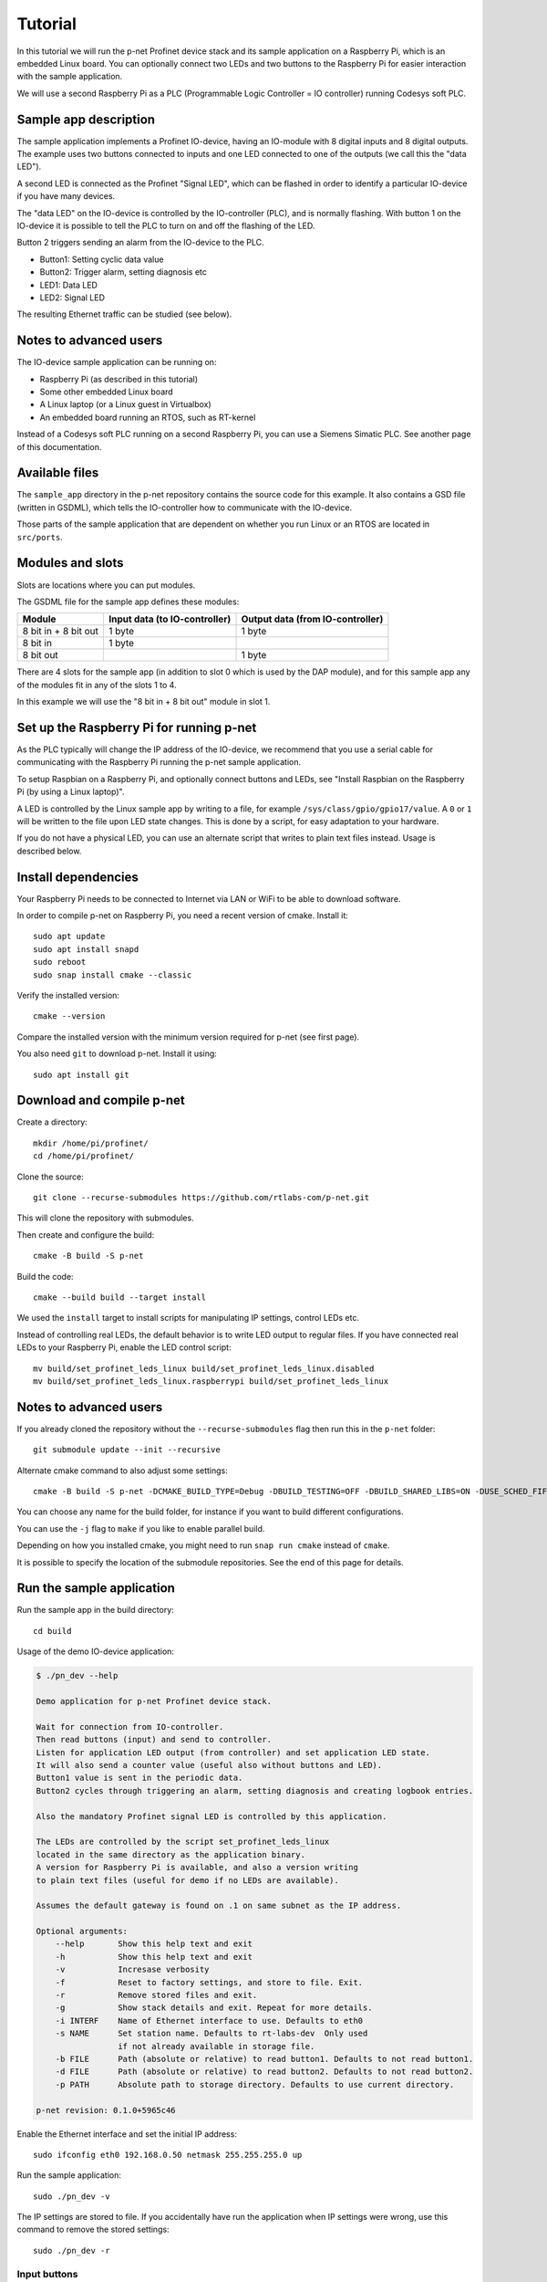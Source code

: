Tutorial
========

In this tutorial we will run the p-net Profinet device stack and its
sample application on a Raspberry Pi, which is an embedded Linux board.
You can optionally connect two LEDs and two buttons to the Raspberry Pi
for easier interaction with the sample application.

We will use a second Raspberry Pi as a PLC (Programmable Logic Controller =
IO controller) running Codesys soft PLC.


Sample app description
----------------------
The sample application implements a Profinet IO-device, having an
IO-module with 8 digital inputs and 8 digital outputs. The example uses
two buttons connected to inputs and one LED connected to one of the outputs
(we call this the "data LED").

A second LED is connected as the Profinet "Signal LED", which can be flashed in
order to identify a particular IO-device if you have many devices.

.. image:: illustrations/TutorialOverview.png

The "data LED" on the IO-device is controlled by the IO-controller (PLC), and
is normally flashing. With button 1 on the IO-device it is possible to tell
the PLC to turn on and off the flashing of the LED.

Button 2 triggers sending an alarm from the IO-device to the PLC.

* Button1: Setting cyclic data value
* Button2: Trigger alarm, setting diagnosis etc
* LED1: Data LED
* LED2: Signal LED

The resulting Ethernet traffic can be studied (see below).


Notes to advanced users
-----------------------
The IO-device sample application can be running on:

* Raspberry Pi (as described in this tutorial)
* Some other embedded Linux board
* A Linux laptop (or a Linux guest in Virtualbox)
* An embedded board running an RTOS, such as RT-kernel

Instead of a Codesys soft PLC running on a second Raspberry Pi, you can
use a Siemens Simatic PLC. See another page of this documentation.


Available files
---------------
The ``sample_app`` directory in the p-net repository contains the source code
for this example. It also contains a GSD file (written in GSDML), which tells
the IO-controller how to communicate with the IO-device.

Those parts of the sample application that are dependent on whether you run
Linux or an RTOS are located in ``src/ports``.


Modules and slots
-----------------
Slots are locations where you can put modules.

The GSDML file for the sample app defines these modules:

+----------------------+-------------------------------+----------------------------------+
| Module               | Input data (to IO-controller) | Output data (from IO-controller) |
+======================+===============================+==================================+
| 8 bit in + 8 bit out | 1 byte                        | 1 byte                           |
+----------------------+-------------------------------+----------------------------------+
| 8 bit in             | 1 byte                        |                                  |
+----------------------+-------------------------------+----------------------------------+
| 8 bit out            |                               | 1 byte                           |
+----------------------+-------------------------------+----------------------------------+

There are 4 slots for the sample app (in addition to slot 0 which is used by the
DAP module), and for this sample app any of the modules fit in any of
the slots 1 to 4.

In this example we will use the "8 bit in + 8 bit out" module in slot 1.


Set up the Raspberry Pi for running p-net
-----------------------------------------
As the PLC typically will change the IP address of the IO-device,
we recommend that you use a serial cable for communicating with the Raspberry
Pi running the p-net sample application.

To setup Raspbian on a Raspberry Pi, and optionally connect buttons and LEDs,
see "Install Raspbian on the Raspberry Pi (by using a Linux laptop)".

A LED is controlled by the Linux sample app by writing to a file, for example
``/sys/class/gpio/gpio17/value``. A ``0`` or ``1`` will be written to the
file upon LED state changes. This is done by a script, for easy adaptation to
your hardware.

If you do not have a physical LED, you can use an alternate script that
writes to plain text files instead. Usage is described below.


Install dependencies
--------------------
Your Raspberry Pi needs to be connected to Internet via LAN or WiFi to be
able to download software.

In order to compile p-net on Raspberry Pi, you need a recent version of cmake.
Install it::

    sudo apt update
    sudo apt install snapd
    sudo reboot
    sudo snap install cmake --classic

Verify the installed version::

    cmake --version

Compare the installed version with the minimum version required for p-net
(see first page).

You also need ``git`` to download p-net. Install it using::

   sudo apt install git


Download and compile p-net
--------------------------
Create a directory::

    mkdir /home/pi/profinet/
    cd /home/pi/profinet/

Clone the source::

    git clone --recurse-submodules https://github.com/rtlabs-com/p-net.git

This will clone the repository with submodules.

Then create and configure the build::

    cmake -B build -S p-net

Build the code::

    cmake --build build --target install

We used the ``install`` target to install scripts for manipulating IP
settings, control LEDs etc.

Instead of controlling real LEDs, the default behavior is to write LED output
to regular files. If you have connected real LEDs to your Raspberry Pi,
enable the LED control script::

    mv build/set_profinet_leds_linux build/set_profinet_leds_linux.disabled
    mv build/set_profinet_leds_linux.raspberrypi build/set_profinet_leds_linux


Notes to advanced users
-----------------------
If you already cloned the repository without the ``--recurse-submodules``
flag then run this in the ``p-net`` folder::

    git submodule update --init --recursive

Alternate cmake command to also adjust some settings::

    cmake -B build -S p-net -DCMAKE_BUILD_TYPE=Debug -DBUILD_TESTING=OFF -DBUILD_SHARED_LIBS=ON -DUSE_SCHED_FIFO=ON

You can choose any name for the build folder, for instance if you want
to build different configurations.

You can use the ``-j`` flag to ``make`` if you like to enable parallel build.

Depending on how you installed cmake, you might need to run ``snap run cmake``
instead of ``cmake``.

It is possible to specify the location of the submodule repositories.
See the end of this page for details.


Run the sample application
------------------------------
Run the sample app in the build directory::

    cd build

Usage of the demo IO-device application:

.. code-block:: none

    $ ./pn_dev --help

    Demo application for p-net Profinet device stack.

    Wait for connection from IO-controller.
    Then read buttons (input) and send to controller.
    Listen for application LED output (from controller) and set application LED state.
    It will also send a counter value (useful also without buttons and LED).
    Button1 value is sent in the periodic data.
    Button2 cycles through triggering an alarm, setting diagnosis and creating logbook entries.

    Also the mandatory Profinet signal LED is controlled by this application.

    The LEDs are controlled by the script set_profinet_leds_linux
    located in the same directory as the application binary.
    A version for Raspberry Pi is available, and also a version writing
    to plain text files (useful for demo if no LEDs are available).

    Assumes the default gateway is found on .1 on same subnet as the IP address.

    Optional arguments:
        --help       Show this help text and exit
        -h           Show this help text and exit
        -v           Incresase verbosity
        -f           Reset to factory settings, and store to file. Exit.
        -r           Remove stored files and exit.
        -g           Show stack details and exit. Repeat for more details.
        -i INTERF    Name of Ethernet interface to use. Defaults to eth0
        -s NAME      Set station name. Defaults to rt-labs-dev  Only used
                     if not already available in storage file.
        -b FILE      Path (absolute or relative) to read button1. Defaults to not read button1.
        -d FILE      Path (absolute or relative) to read button2. Defaults to not read button2.
        -p PATH      Absolute path to storage directory. Defaults to use current directory.

    p-net revision: 0.1.0+5965c46

Enable the Ethernet interface and set the initial IP address::

    sudo ifconfig eth0 192.168.0.50 netmask 255.255.255.0 up

Run the sample application::

    sudo ./pn_dev -v

The IP settings are stored to file. If you accidentally have run the application
when IP settings were wrong, use this command to remove the stored settings::

    sudo ./pn_dev -r

Input buttons
^^^^^^^^^^^^^
If you would like to use physical input buttons you must set up the
GPIO files for buttons properly first::

    echo 22 > /sys/class/gpio/export
    echo 27 > /sys/class/gpio/export

Then::

    sudo ./pn_dev -v -b /sys/class/gpio/gpio22/value -d /sys/class/gpio/gpio27/value

It is possible to use plain files as inputs instead of physical buttons::

   touch /home/pi/profinet/build/button1.txt
   touch /home/pi/profinet/build/button2.txt
   sudo ./pn_dev -v -b /home/pi/profinet/build/button1.txt -d /home/pi/profinet/build/button2.txt

Manually write ``1`` or ``0`` to a file to simulate the button press and
release::

   echo 1 > /home/pi/profinet/build/button1.txt
   echo 0 > /home/pi/profinet/build/button1.txt

If you only have one terminal, you need to run ``pn_dev`` in the background
to be able to run these commands.
That is done by adding a ``&`` at the end of the command to start ``pn_dev`` .
Later on kill the ``pn_dev`` process by using ``sudo pkill pn_dev``.

LEDs
^^^^
If you use plain files as output instead of LEDs, use this to study the file
for the "Data LED":

    watch -n 0.1 cat /home/pi/profinet/build/pnet_led_1.txt


Set up the PLC
--------------
Now you have installed the sample app on the Raspberry Pi, congratulations!
In order to see it in action, you need to connect it to a PLC.

We suggest that you use Codesys soft PLC.
Install Raspberry Pi OS on the second Raspberry Pi. No serial cable or LEDs are
required.

See "Using Codesys soft PLC" for how to set it up as an IO-controller (PLC).


Print-out from Linux sample application
---------------------------------------

.. highlight:: none

This is the typical output from the Linux sample application at startup if
you enable verbose output::

   sudo ./pn_dev -v -b /sys/class/gpio/gpio22/value -d /sys/class/gpio/gpio27/value

    ** Starting Profinet demo application **
    Number of slots:      5 (incl slot for DAP module)
    P-net log level:      4 (DEBUG=0, FATAL=4)
    App verbosity level:  1
    Ethernet interface:   eth0
    Button1 file:         /sys/class/gpio/gpio22/value
    Button2 file:         /sys/class/gpio/gpio27/value
    Default station name: rt-labs-dev
    MAC address:          B8:27:EB:F3:9A:B2
    Current hostname:     pndevice-pi
    Current IP address:   192.168.0.50
    Current Netmask:      255.255.255.0
    Current Gateway:      192.168.0.1
    Storage directory:    /home/pi/profinet/build

    Profinet signal LED call-back. New state: 0
    Network script for eth0:  Set IP 192.168.0.50   Netmask 255.255.255.0   Gateway 192.168.0.1   Permanent: 1   Hostname: rt-labs-dev   Skip setting hostname: true
    Module plug call-back
    Pull old module.    API: 0 Slot:  0    Slot was empty.
    Plug module.        API: 0 Slot:  0 Module ID: 0x1
    Submodule plug call-back.
    Pull old submodule. API: 0 Slot:  0                   Subslot: 1      Subslot was empty.
    Plug submodule.     API: 0 Slot:  0 Module ID: 0x1    Subslot: 1 Submodule ID: 0x1 "DAP Identity 1"
                        Data Dir: NO_IO In: 0 Out: 0 (Exp Data Dir: NO_IO In: 0 Out: 0)
    Submodule plug call-back.
    Pull old submodule. API: 0 Slot:  0                   Subslot: 32768      Subslot was empty.
    Plug submodule.     API: 0 Slot:  0 Module ID: 0x1    Subslot: 32768 Submodule ID: 0x8000 "DAP Interface 1"
                        Data Dir: NO_IO In: 0 Out: 0 (Exp Data Dir: NO_IO In: 0 Out: 0)
    Submodule plug call-back.
    Pull old submodule. API: 0 Slot:  0                   Subslot: 32769      Subslot was empty.
    Plug submodule.     API: 0 Slot:  0 Module ID: 0x1    Subslot: 32769 Submodule ID: 0x8001 "DAP Port 1"
                        Data Dir: NO_IO In: 0 Out: 0 (Exp Data Dir: NO_IO In: 0 Out: 0)
    Waiting for connect request from IO-controller

    Network script for eth0:  Set IP 192.168.0.50   Netmask 255.255.255.0   Gateway 192.168.0.50   Permanent: 0   Hostname: rt-labs-dev   Skip setting hostname: true
    Module plug call-back
    Pull old module.    API: 0 Slot:  1    Slot was empty.
    Plug module.        API: 0 Slot:  1 Module ID: 0x32
    Submodule plug call-back.
    Pull old submodule. API: 0 Slot:  1                   Subslot: 1      Subslot was empty.
    Plug submodule.     API: 0 Slot:  1 Module ID: 0x32   Subslot: 1 Submodule ID: 0x1 "Input 8 bits output 8 bits"
                        Data Dir: INPUT_OUTPUT In: 1 Out: 1 (Exp Data Dir: INPUT_OUTPUT In: 1 Out: 1)
    Connect call-back. AREP: 1  Status codes: 0 0 0 0
    Callback on event PNET_EVENT_STARTUP   AREP: 1
    New data status callback. AREP: 1  Data status changes: 0x35  Data status: 0x35
    Parameter write call-back. AREP: 1 API: 0 Slot:  1 Subslot: 1 Index: 123 Sequence:  2 Length: 4
    Bytes: 00 00 00 00
    Parameter write call-back. AREP: 1 API: 0 Slot:  1 Subslot: 1 Index: 124 Sequence:  3 Length: 4
    Bytes: 00 00 00 00
    Dcontrol call-back. AREP: 1  Command: PRM_END
    Callback on event PNET_EVENT_PRMEND   AREP: 1
    Set input data and IOPS for slot  0 subslot 1 "DAP Identity 1"  size 0 IOXS_GOOD
    Set input data and IOPS for slot  0 subslot 32768 "DAP Interface 1"  size 0 IOXS_GOOD
    Set input data and IOPS for slot  0 subslot 32769 "DAP Port 1"  size 0 IOXS_GOOD
    Set input data and IOPS for slot  1 subslot 1 "Input 8 bits output 8 bits"  size 1 IOXS_GOOD
    Set output IOCS         for slot  1 subslot 1 "Input 8 bits output 8 bits"
    Application will signal that it is ready for data.
    Callback on event PNET_EVENT_APPLRDY   AREP: 1
    The controller reports IOCS 96 for slot 1
    Ccontrol confirmation call-back. AREP: 1  Status codes: 0 0 0 0
    Callback on event PNET_EVENT_DATA   AREP: 1


Study the resulting communication
---------------------------------
Press Button1 to see the LED1 start flashing. Press it again to stop the
flashing.

By pressing Button2 you can trigger alarms, add diagnosis etc. See the
printout in the console.

On the page "Capturing and analyzing Ethernet packets" is a description given
on how to study the network traffic. If you are interested in the different
packets sent during startup or the cyclic data payload, see the page
"Sample app details".


Adjust log level
----------------
There is logging available in the p-net stack describing the interaction
with the PLC.

If you would like to change the p-net stack log level, run ``ccmake .`` in
the ``build`` directory. It will start a menu program. Move to the
LOG_LEVEL entry, and press Enter to change to DEBUG. Press ``c`` to save
and ``q`` to exit.

You need to re-build the project for the changes to take effect.


Next steps
----------
Great! You managed to get the sample application running.

Try flashing the Profinet signal LED. See description on the page "Using
Codesys soft PLC".

To enable automatic start of the sample application on power on, see the page
"Install Raspberry Pi OS on the Raspberry Pi".

For Profinet members the "ART tester" tool is available for conformance
testing. Run the conformance tests against the sample app to verify that the
stack is compliant. See a separate page on conformance testing in this
documentation.

To experiment with the SNMP features of conformance class B, see the page
"Network topology detection".

Now it is time for you to start developing your own applications. You can use
the sample app as a starting template.
Experiment by modifying the available modules, and the data types they send
and receive. Modify your GSDML file accordingly to explain the IO-device
behavior to the PLC configuration tool.

A separate page is available with a few ideas on how to write you application.
Remember to run the "ART tester" now and then to verify that you stay compliant.


Timing issues
-------------
If running on a Linux machine without realtime patches, you might face timeout
problems. It can look like::

   Callback on event PNET_EVENT_ABORT. Error class: 253 Error code: 6

where the error code most often is 5 or 6.
See the "Real-time properties of Linux" page in this document for solutions, and
the "Using Codesys soft PLC" page for workarounds.


Troubleshooting
---------------
If you have problems establishing a connection to your PLC, connect it
directly to your laptop and run the program Wireshark on the corresponding
Ethernet interface. See another page in this documentation for details on
Wireshark usage.

The PLC will send LLDP frames once per 5 seconds. Study one of these frames
in Wireshark. The "Management Address" block shows the IP address of the PLC.
There are also other blocks describing the MAC address and the port ID.


Advanced users: OSAL
--------------------
OSAL is a generic OS abstraction library that may be used by multiple
projects in a system. To avoid issues with multiple copies of the
library, possibly of conflicting versions, it has been moved to its
own repository.

``cmake-tools`` is a repository that contains common CMake utilities for
RT-Labs projects. It contains a CMake script ``AddOsal.cmake`` that
simplifies use of OSAL. It supports two different use-cases:


1) Automatic download and build of OSAL
^^^^^^^^^^^^^^^^^^^^^^^^^^^^^^^^^^^^^^^
During CMake configuration, if OSAL is not found in the system it will
be downloaded and built automatically. For most users this will be the
default.
Run CMake configuration by issuing e.g.::

    cmake -B build -S p-net


2) External OSAL
^^^^^^^^^^^^^^^^^^^^^^^^^^^^^^^^^^^^^^^
During CMake configuration, if OSAL is found then p-net will just link
against the external library.
CMake will find the external OSAL library if it is installed in a
default location such as ``/usr/include`` or ``/usr/local/include``. This
could be the case for a native build or a cross-compiled Linux system
with a staging folder.

CMake can also be told of the path to an installed version of OSAL by
setting ``Osal_DIR`` during configuration, like so::

    cmake -B build -S p-net -DOsal_DIR=/path/to/osal/install/cmake

The install folder is produced when running::

    make install

or similar in the OSAL build directory.
